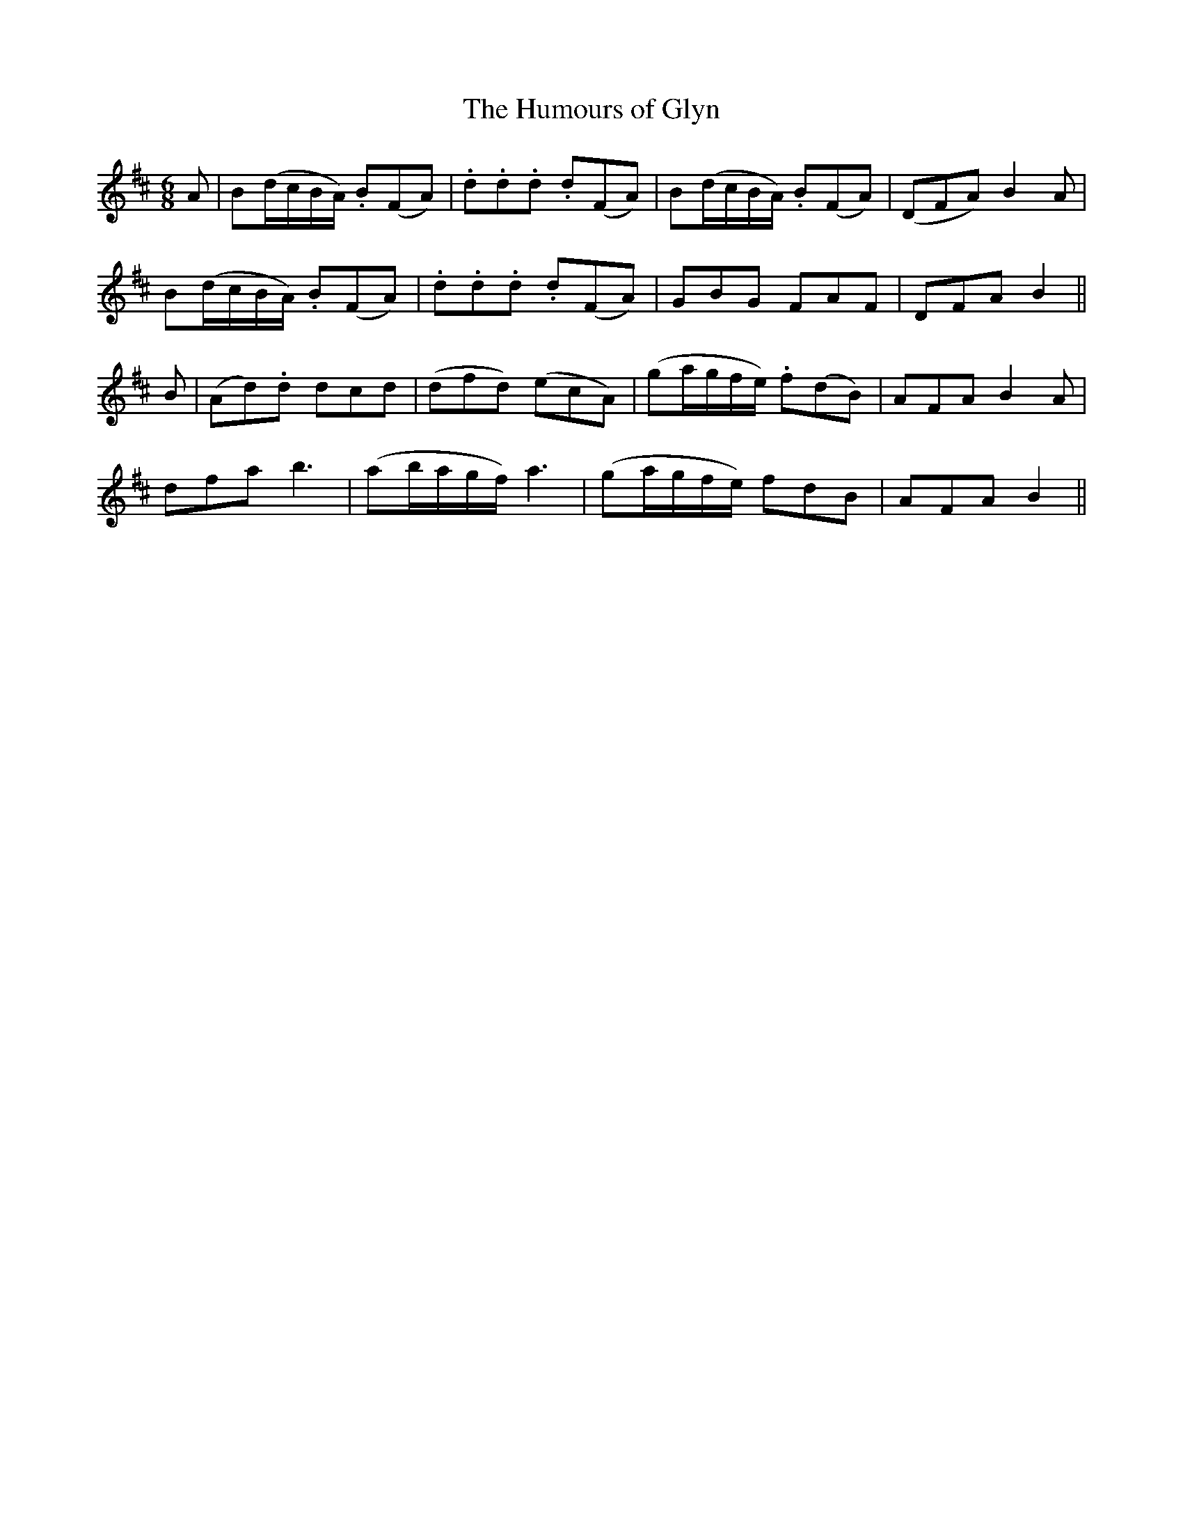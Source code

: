 X:176
T:The Humours of Glyn
N:"Gheerfully" "collected by F. O'Neill"
B:O'Neill's 176
M:6/8
L:1/8
K:Bm
A|B(d/c/B/A/) .B(FA)|.d.d.d .d(FA)|B(d/c/B/A/) .B(FA)|(DFA) B2 A|
B(d/c/B/A/) .B(FA)|.d.d.d .d(FA)|GBG FAF|DFA B2||
B|(Ad).d dcd|(dfd) (ecA)|(ga/g/f/e/) .f(dB)|AFA B2 A|
dfa b3|(ab/a/g/f/) a3|(ga/g/f/e/) fdB|AFA B2||
